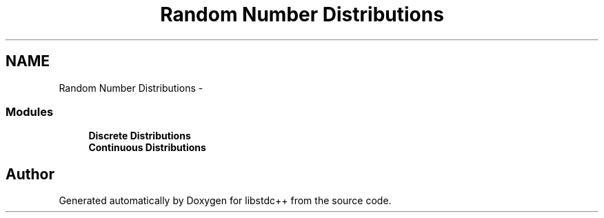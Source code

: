 .TH "Random Number Distributions" 3 "21 Apr 2009" "libstdc++" \" -*- nroff -*-
.ad l
.nh
.SH NAME
Random Number Distributions \- 
.SS "Modules"

.in +1c
.ti -1c
.RI "\fBDiscrete Distributions\fP"
.br
.ti -1c
.RI "\fBContinuous Distributions\fP"
.br
.in -1c
.SH "Author"
.PP 
Generated automatically by Doxygen for libstdc++ from the source code.
